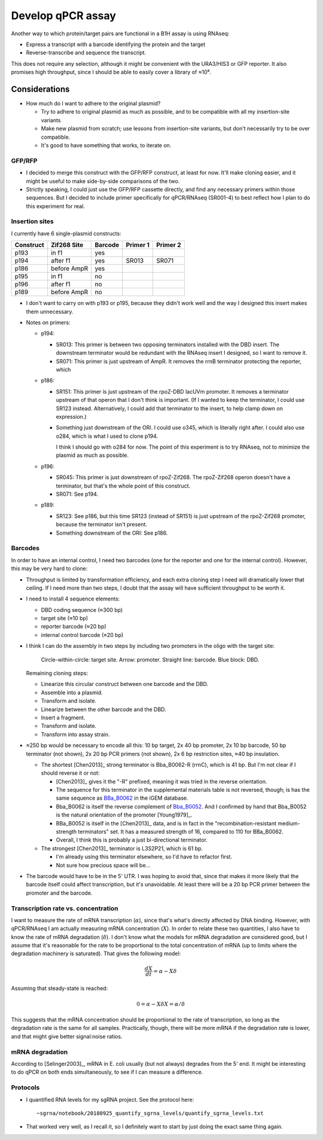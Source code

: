 ******************
Develop qPCR assay
******************

Another way to which protein/target pairs are functional in a B1H assay is 
using RNAseq:

- Express a transcript with a barcode identifying the protein and the target
- Reverse-transcribe and sequence the transcript.

This does not require any selection, although it might be convenient with the 
URA3/HIS3 or GFP reporter.  It also promises high throughput, since I should be 
able to easily cover a library of ≈10⁸.

Considerations
==============

- How much do I want to adhere to the original plasmid?

  - Try to adhere to original plasmid as much as possible, and to be compatible 
    with all my insertion-site variants

  - Make new plasmid from scratch; use lessons from insertion-site variants, 
    but don't necessarily try to be over compatible.

  - It's good to have something that works, to iterate on.

GFP/RFP
-------
- I decided to merge this construct with the GFP/RFP construct, at least for 
  now.  It'll make cloning easier, and it might be useful to make side-by-side 
  comparisons of the two.

- Strictly speaking, I could just use the GFP/RFP cassette directly, and find 
  any necessary primers within those sequences.  But I decided to include 
  primer specifically for qPCR/RNAseq (SR001-4) to best reflect how I plan to 
  do this experiment for real.

Insertion sites
---------------
I currently have 6 single-plasmid constructs:

=========   ===========   =======  ========  ========
Construct   Zif268 Site   Barcode  Primer 1  Primer 2
=========   ===========   =======  ========  ========
p193        in f1         yes
p194        after f1      yes      SR013     SR071
p186        before AmpR   yes
p195        in f1         no
p196        after f1      no
p189        before AmpR   no
=========   ===========   =======  ========  ========

- I don't want to carry on with p193 or p195, because they didn't work well and 
  the way I designed this insert makes them unnecessary.

- Notes on primers:

  - p194:

    - SR013: This primer is between two opposing terminators installed with the 
      DBD insert.  The downstream terminator would be redundant with the RNAseq 
      insert I designed, so I want to remove it.

    - SR071: This primer is just upstream of AmpR.  It removes the rrnB 
      terminator protecting the reporter, which 

  - p186:

    - SR151: This primer is just upstream of the rpoZ-DBD lacUVm promoter.  It 
      removes a terminator upstream of that operon that I don't think is 
      important.  (If I wanted to keep the terminator, I could use SR123 
      instead.  Alternatively, I could add that terminator to the insert, to 
      help clamp down on expression.)

    - Something just downstream of the ORI.  I could use o345, which is 
      literally right after.  I could also use o284, which is what I used to 
      clone p194.

      I think I should go with o284 for now.  The point of this experiment is 
      to try RNAseq, not to minimize the plasmid as much as possible.

  - p196:

    - SR045: This primer is just downstream of rpoZ-Zif268.  The rpoZ-Zif268 
      operon doesn't have a terminator, but that's the whole point of this 
      construct.
      
    - SR071: See p194.

  - p189:

    - SR123: See p186, but this time SR123 (instead of SR151) is just upstream 
      of the rpoZ-Zif268 promoter, because the terminator isn't present.

    - Something downstream of the ORI: See p186.

Barcodes
--------
In order to have an internal control, I need two barcodes (one for the reporter 
and one for the internal control).  However, this may be very hard to clone:

- Throughput is limited by transformation efficiency, and each extra cloning 
  step I need will dramatically lower that ceiling.  If I need more than two 
  steps, I doubt that the assay will have sufficient throughput to be worth it.

- I need to install 4 sequence elements:

  - DBD coding sequence (≈300 bp)
  - target site (≈10 bp)
  - reporter barcode (≈20 bp)
  - internal control barcode (≈20 bp)

- I think I can do the assembly in two steps by including two promoters in 
  the oligo with the target site:

  .. figure:: cloning.svg

    Circle-within-circle: target site.  Arrow: promoter.  Straight line: 
    barcode. Blue block: DBD.

  Remaining cloning steps:

  - Linearize this circular construct between one barcode and the DBD.

  - Assemble into a plasmid.

  - Transform and isolate.

  - Linearize between the other barcode and the DBD.

  - Insert a fragment.

  - Transform and isolate.

  - Transform into assay strain.

- ≈250 bp would be necessary to encode all this: 10 bp target, 2x 40 bp 
  promoter, 2x 10 bp barcode, 50 bp terminator (not shown), 2x 20 bp PCR 
  primers (not shown), 2x 6 bp restriction sites, ≈40 bp insulation.  

  - The shortest [Chen2013]_ strong terminator is Bba_B0062-R (rrnC), which is  
    41 bp.  But I'm not clear if I should reverse it or not:

    - [Chen2013]_ gives it the "-R" prefixed, meaning it was tried in the 
      reverse orientation.

    - The sequence for this terminator in the supplemental materials table is 
      not reversed, though; is has the same sequence as BBa_B0062_ in the iGEM 
      database.

    - Bba_B0062 is itself the reverse complement of Bba_B0052_.  And I 
      confirmed by hand that Bba_B0052 is the natural orientation of the 
      promoter [Young1979]_.

    - BBa_B0052 is itself in the [Chen2013]_ data, and is in fact in the 
      "recombination-resistant medium-strength terminators" set.  It has a 
      measured strength of 16, compared to 110 for BBa_B0062.

    - Overall, I think this is probably a just bi-directional terminator.

  - The strongest [Chen2013]_ terminator is L3S2P21, which is 61 bp.

    - I'm already using this terminator elsewhere, so I'd have to refactor 
      first.

    - Not sure how precious space will be...

- The barcode would have to be in the 5' UTR.  I was hoping to avoid that, 
  since that makes it more likely that the barcode itself could affect 
  transcription, but it's unavoidable.  At least there will be a 20 bp PCR 
  primer between the promoter and the barcode.

.. _Bba_B0062: http://parts.igem.org/sequencing/part_analysis.cgi?part=BBa_B0062 
.. _Bba_B0052: http://parts.igem.org/sequencing/part_analysis.cgi?part=BBa_B0052

Transcription rate vs. concentration
------------------------------------
I want to measure the rate of mRNA transcription (:math:`\alpha`), since that's 
what's directly affected by DNA binding.  However, with qPCR/RNAseq I am 
actually measuring mRNA concentration (:math:`X`).  In order to relate these 
two quantities, I also have to know the rate of mRNA degradation 
(:math:`\delta`).  I don't know what the models for mRNA degradation are 
considered good, but I assume that it's reasonable for the rate to be 
proportional to the total concentration of mRNA (up to limits where the 
degradation machinery is saturated).  That gives the following model:

.. math::

  \frac{dX}{dt} = \alpha - X \delta

Assuming that steady-state is reached:

.. math::

  0 = \alpha - X \delta
  X = \alpha / \delta

This suggests that the mRNA concentration should be proportional to the rate of 
transcription, so long as the degradation rate is the same for all samples.  
Practically, though, there will be more mRNA if the degradation rate is lower, 
and that might give better signal:noise ratios.

mRNA degradation
----------------
According to [Selinger2003]_, mRNA in E. coli usually (but not always) degrades 
from the 5' end.  It might be interesting to do qPCR on both ends 
simultaneously, to see if I can measure a difference.

Protocols
---------
- I quantified RNA levels for my sgRNA project.  See the protocol here::

    ~sgrna/notebook/20180925_quantify_sgrna_levels/quantify_sgrna_levels.txt

- That worked very well, as I recall it, so I definitely want to start by just 
  doing the exact same thing again.

